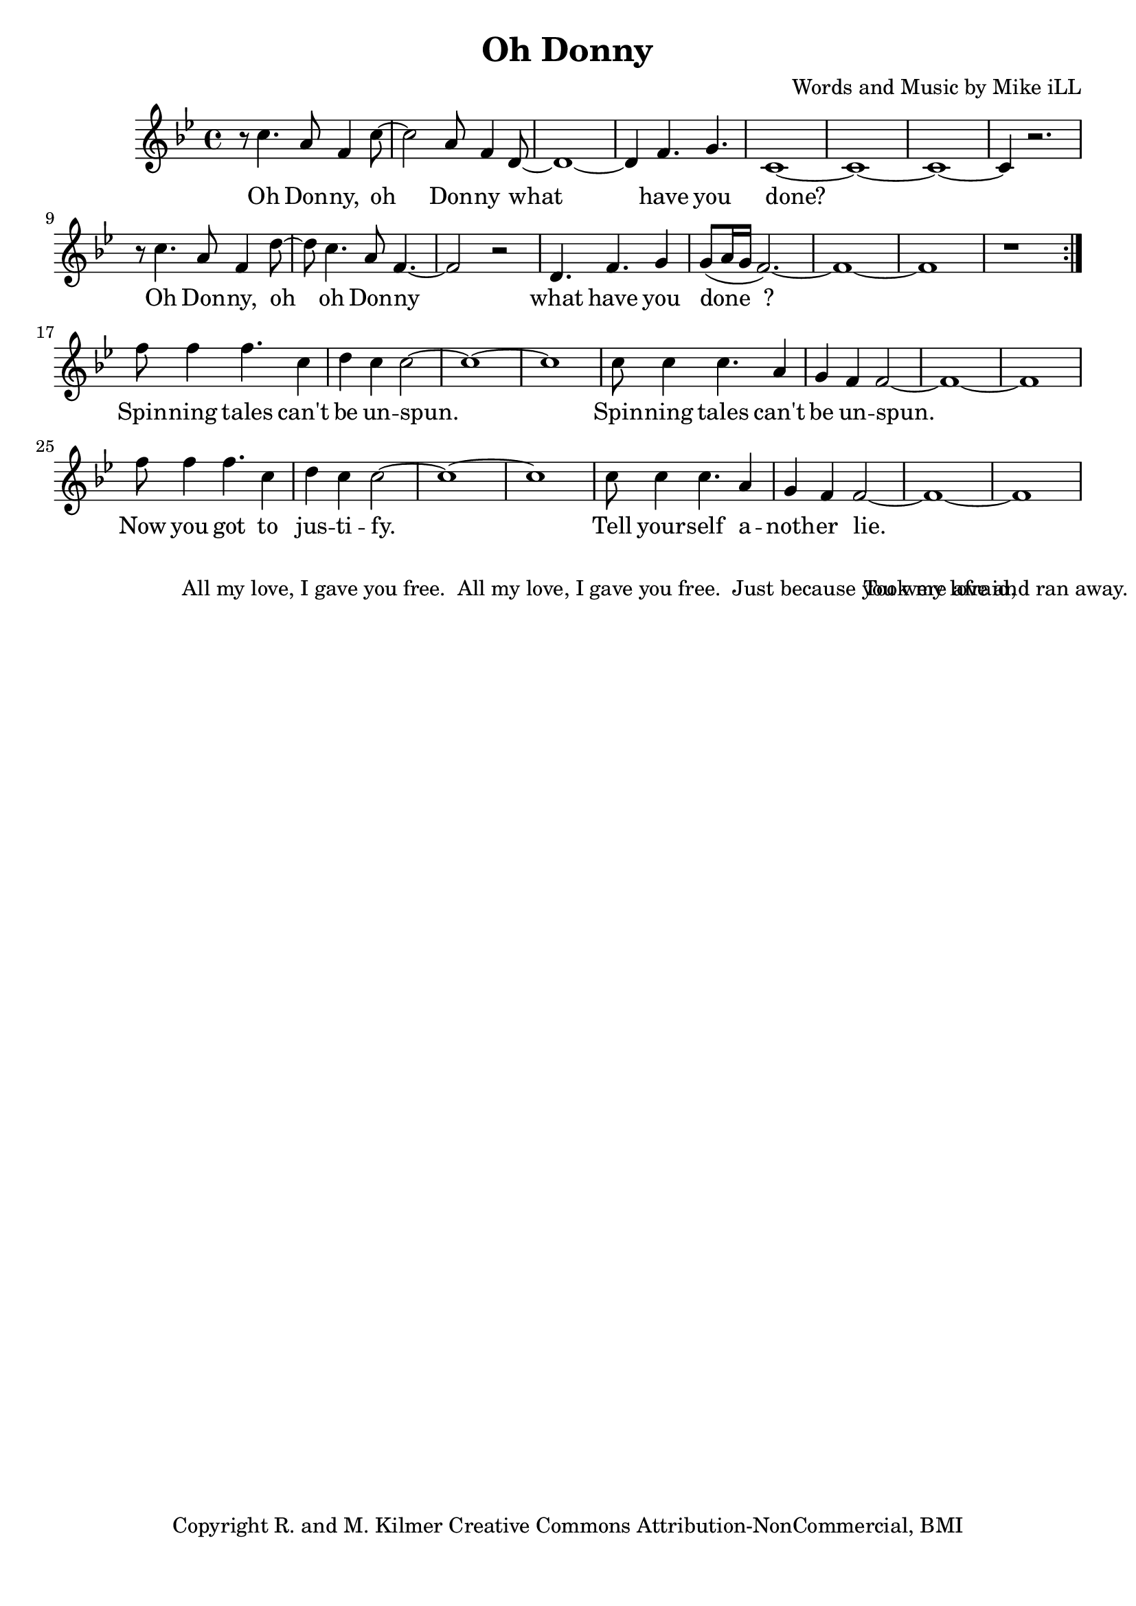 \version "2.18.2"

\header {
  title = "Oh Donny"
  composer = "Words and Music by Mike iLL"
  tagline = "Copyright R. and M. Kilmer Creative Commons Attribution-NonCommercial, BMI"
}

\paper{ print-page-number = ##f bottom-margin = 0.5\in }

melody = \relative f'' {
  \clef treble
  \key g \minor
  \time 4/4
  \set Score.voltaSpannerDuration = #(ly:make-moment 4/4)
  \repeat volta 2 {
	  r8 c4. a8 f4 c'8~ | c2 a8 f4 d8~ |
	  d1~ | d4 f4. g4. |
	  c,1~ | c1~ | c1~ | c4 r2. |
	  r8 c'4. a8 f4 d'8~ | d8 c4. a8 f4.~ |
	  f2 r | d4. f g4 |
	  g8( a16 g f2.~) | f1~ |
	  f1 | r |
	}
  f'8 f4 f4. c4 | d c c2~ |
  c1~ | c1 |
  c8 c4 c4. a4 | g f f2~ |
  f1~ | f1 |
  f'8 f4 f4. c4 | d c c2~ |
  c1~ | c1 |
  c8 c4 c4. a4 | g f f2~ |
  f1~ | f1 |
}



text =  \lyricmode {
  Oh Don -- ny, oh Don -- ny what
  have you done?
  Oh Don -- ny, oh oh Don -- ny what
  have you done__?
  
  Spin -- ning tales can't be un -- spun.
  Spin -- ning tales can't be un -- spun.
  Now you got to jus -- ti -- fy.
  Tell your -- self a -- noth -- er lie.
}



harmonies = {

}

\score {
  <<
    \new ChordNames {
      \set chordChanges = ##t
      \harmonies
    }
    \new Voice = "one" { \melody }
    \new Lyrics \lyricsto "one" \text
  >>
  \layout { }
  \midi { }
}

% Additional Notes
\markup \fill-line {
" "
" All my love, I gave you free."
" All my love, I gave you free."
" Just because you were afraid,"
" Took my love and ran away."
}

